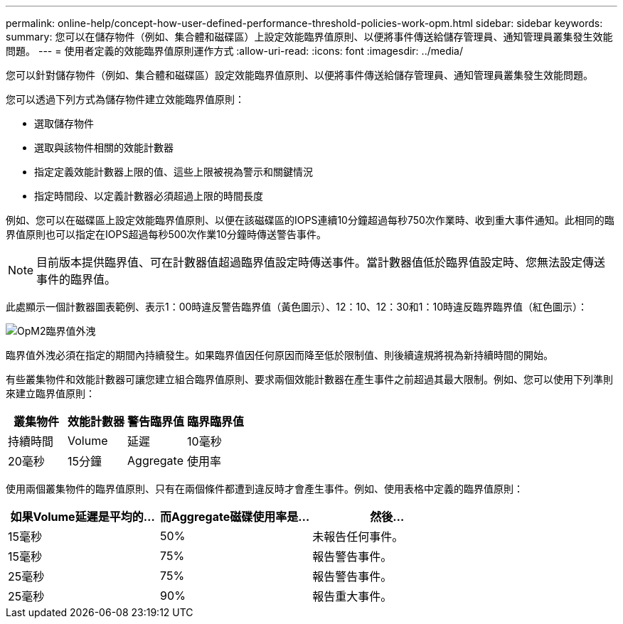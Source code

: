 ---
permalink: online-help/concept-how-user-defined-performance-threshold-policies-work-opm.html 
sidebar: sidebar 
keywords:  
summary: 您可以在儲存物件（例如、集合體和磁碟區）上設定效能臨界值原則、以便將事件傳送給儲存管理員、通知管理員叢集發生效能問題。 
---
= 使用者定義的效能臨界值原則運作方式
:allow-uri-read: 
:icons: font
:imagesdir: ../media/


[role="lead"]
您可以針對儲存物件（例如、集合體和磁碟區）設定效能臨界值原則、以便將事件傳送給儲存管理員、通知管理員叢集發生效能問題。

您可以透過下列方式為儲存物件建立效能臨界值原則：

* 選取儲存物件
* 選取與該物件相關的效能計數器
* 指定定義效能計數器上限的值、這些上限被視為警示和關鍵情況
* 指定時間段、以定義計數器必須超過上限的時間長度


例如、您可以在磁碟區上設定效能臨界值原則、以便在該磁碟區的IOPS連續10分鐘超過每秒750次作業時、收到重大事件通知。此相同的臨界值原則也可以指定在IOPS超過每秒500次作業10分鐘時傳送警告事件。

[NOTE]
====
目前版本提供臨界值、可在計數器值超過臨界值設定時傳送事件。當計數器值低於臨界值設定時、您無法設定傳送事件的臨界值。

====
此處顯示一個計數器圖表範例、表示1：00時違反警告臨界值（黃色圖示）、12：10、12：30和1：10時違反臨界臨界值（紅色圖示）：

image::../media/opm2-threshold-breach.gif[OpM2臨界值外洩]

臨界值外洩必須在指定的期間內持續發生。如果臨界值因任何原因而降至低於限制值、則後續違規將視為新持續時間的開始。

有些叢集物件和效能計數器可讓您建立組合臨界值原則、要求兩個效能計數器在產生事件之前超過其最大限制。例如、您可以使用下列準則來建立臨界值原則：

[cols="1a,1a,1a,1a"]
|===
| 叢集物件 | 效能計數器 | 警告臨界值 | 臨界臨界值 


 a| 
持續時間
 a| 
Volume
 a| 
延遲
 a| 
10毫秒



 a| 
20毫秒
 a| 
15分鐘
 a| 
Aggregate
 a| 
使用率

|===
使用兩個叢集物件的臨界值原則、只有在兩個條件都遭到違反時才會產生事件。例如、使用表格中定義的臨界值原則：

[cols="1a,1a,1a"]
|===
| 如果Volume延遲是平均的... | 而Aggregate磁碟使用率是... | 然後... 


 a| 
15毫秒
 a| 
50%
 a| 
未報告任何事件。



 a| 
15毫秒
 a| 
75%
 a| 
報告警告事件。



 a| 
25毫秒
 a| 
75%
 a| 
報告警告事件。



 a| 
25毫秒
 a| 
90%
 a| 
報告重大事件。

|===